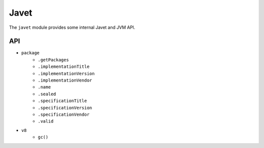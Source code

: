 =====
Javet
=====

The ``javet`` module provides some internal Javet and JVM API.

API
===

* ``package``
   * ``.getPackages``
   * ``.implementationTitle``
   * ``.implementationVersion``
   * ``.implementationVendor``
   * ``.name``
   * ``.sealed``
   * ``.specificationTitle``
   * ``.specificationVersion``
   * ``.specificationVendor``
   * ``.valid``
* ``v8``
   * ``gc()``

